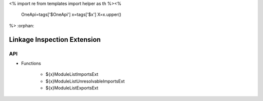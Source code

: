 <%
import re
from templates import helper as th
%><%
    OneApi=tags['$OneApi']
    x=tags['$x']
    X=x.upper()
%>
:orphan:

.. _ZE_extension_linkage_inspection:

======================================
 Linkage Inspection Extension
======================================

API
----

* Functions


    * ${x}ModuleListImportsExt
    * ${x}ModuleListUnresolvableImportsExt
    * ${x}ModuleListExportsExt
